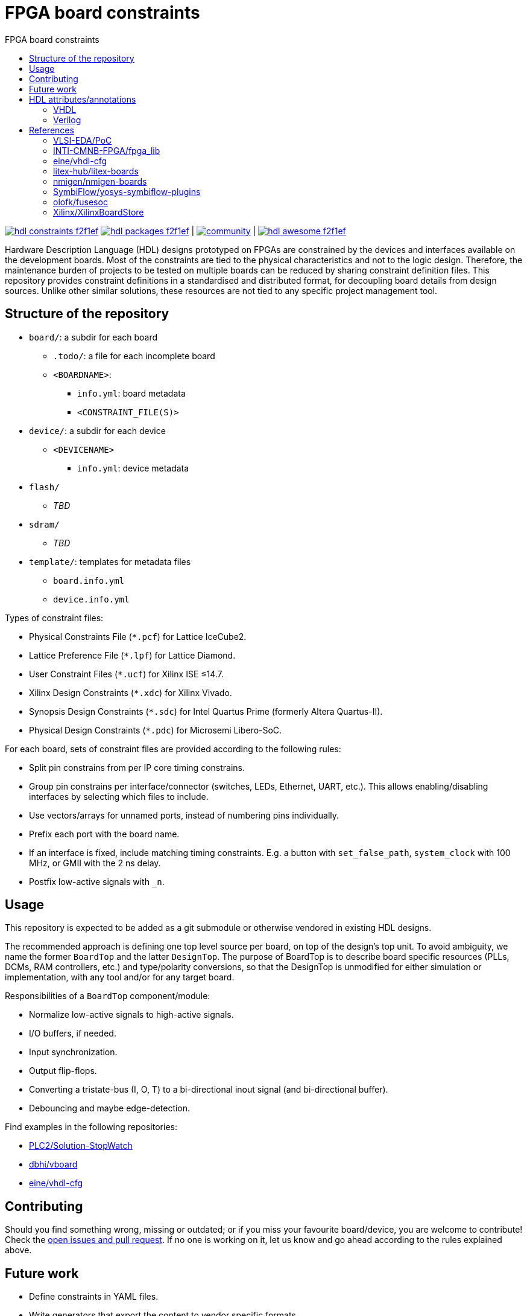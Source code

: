 = FPGA board constraints
:toc: left
:toclevels: 4
:repotree: https://github.com/hdl/constraints/tree/main/
:toc-title: FPGA board constraints
:icons: font
:docinfo: shared

[.text-center]
https://github.com/hdl/constraints[image:https://img.shields.io/badge/hdl-constraints-f2f1ef.svg?longCache=true&style=flat-square&logo=GitHub&logoColor=f2f1ef[title='hdl/constraints GitHub repository']]
https://github.com/hdl/packages[image:https://img.shields.io/badge/hdl-packages-f2f1ef.svg?longCache=true&style=flat-square&logo=GitHub&logoColor=f2f1ef[title='hdl/packages GitHub repository']] |
https://gitter.im/hdl/community[image:https://img.shields.io/gitter/room/hdl/community.svg?longCache=true&style=flat-square&logo=gitter&logoColor=fff&color=4db797[title='hdl/community on gitter.im']] |
https://github.com/hdl/awesome[image:https://img.shields.io/badge/hdl-awesome-f2f1ef.svg?longCache=true&style=flat-square&logo=GitHub&logoColor=f2f1ef[title='hdl/awesome GitHub repository']]

Hardware Description Language (HDL) designs prototyped on FPGAs are constrained by the devices and interfaces available on the development boards. Most of the constraints are tied to the physical characteristics and not to the logic design. Therefore, the maintenance burden of projects to be tested on multiple boards can be reduced by sharing constraint definition files. This repository provides constraint definitions in a standardised and distributed format, for decoupling board details from design sources. Unlike other similar solutions, these resources are not tied to any specific project management tool.

== Structure of the repository

* `board/`: a subdir for each board
** `.todo/`: a file for each incomplete board
** `<BOARDNAME>`:
*** `info.yml`: board metadata
*** `<CONSTRAINT_FILE(S)>`
* `device/`: a subdir for each device
** `<DEVICENAME>`
*** `info.yml`: device metadata
* `flash/`
** _TBD_
* `sdram/`
** _TBD_
* `template/`: templates for metadata files
** `board.info.yml`
** `device.info.yml`

Types of constraint files:

* Physical Constraints File (`*.pcf`) for Lattice IceCube2.
* Lattice Preference File (`*.lpf`) for Lattice Diamond.
* User Constraint Files (`*.ucf`) for Xilinx ISE ≤14.7.
* Xilinx Design Constraints (`*.xdc`) for Xilinx Vivado.
* Synopsis Design Constraints (`*.sdc`) for Intel Quartus Prime (formerly Altera Quartus-II).
* Physical Design Constraints (`*.pdc`) for Microsemi Libero-SoC.

For each board, sets of constraint files are provided according to the following rules:

* Split pin constrains from per IP core timing constrains.
* Group pin constrains per interface/connector (switches, LEDs, Ethernet, UART, etc.). This allows enabling/disabling interfaces by selecting which files to include.
* Use vectors/arrays for unnamed ports, instead of numbering pins individually.
* Prefix each port with the board name.
* If an interface is fixed, include matching timing constraints. E.g. a button with `set_false_path`, `system_clock` with 100 MHz, or GMII with the 2 ns delay.
* Postfix low-active signals with `_n`.

== Usage

This repository is expected to be added as a git submodule or otherwise vendored in existing HDL designs.

The recommended approach is defining one top level source per board, on top of the design's top unit. To avoid ambiguity, we name the former `BoardTop` and the latter `DesignTop`. The purpose of BoardTop is to describe board specific resources (PLLs, DCMs, RAM controllers, etc.) and type/polarity conversions, so that the DesignTop is unmodified for either simulation or implementation, with any tool and/or for any target board.

Responsibilities of a `BoardTop` component/module:

* Normalize low-active signals to high-active signals.
* I/O buffers, if needed.
* Input synchronization.
* Output flip-flops.
* Converting a tristate-bus (I, O, T) to a bi-directional inout signal (and bi-directional buffer).
* Debouncing and maybe edge-detection.

Find examples in the following repositories:

- https://github.com/PLC2/Solution-StopWatch[PLC2/Solution-StopWatch]
- https://github.com/dbhi/vboard[dbhi/vboard]
- https://github.com/eine/vhdl-cfg/[eine/vhdl-cfg]

== Contributing

Should you find something wrong, missing or outdated; or if you miss your favourite board/device, you are welcome to contribute! Check the https://github.com/hdl/awesome/issues?q=is%3Aopen[open issues and pull request]. If no one is working on it, let us know and go ahead according to the rules explained above.

== Future work

* Define constraints in YAML files.
* Write generators that export the content to vendor specific formats.
* Write importers that read existing vendor specific constraint files and generate a YAML file.

== HDL attributes/annotations

Some tools/vendors support specifying implementation constraints through attributes/annotations in HDL sources.

=== VHDL

* Timing
** Specify SDC timing constraints inside a module
** Setting cross-clock options
** Disable optimizations like shiftregister extraction
* Physical
** Setting pin locations
* Encoding
** FSM encoding
** Type/enum encoding
* Disable renaming optimization so a wire can be used for debugging
** Attach a logic analyzer
* Translation hints
** Setting memory styles (register, distributedRAM/LUTRAM, BlockRAM, UltraRAM, ...)

=== Verilog

See reference to yosys-symbiflow-plugins below.

== References

=== VLSI-EDA/PoC

https://github.com/VLSI-EDA/PoC/[PoC] has a large collection of constraint files for Xilinx ISE/Vivado and Intel/Altera's Quartus-II. The initial commit of this repository imported most of the content from https://github.com/VLSI-EDA/PoC/tree/master/ucf[VLSI-EDA/PoC: ucf/].

=== INTI-CMNB-FPGA/fpga_lib

https://github.com/INTI-CMNB-FPGA/fpga_lib[fpga_lib] contains some YAML files that use a custom format: https://github.com/INTI-CMNB-FPGA/fpga_lib/tree/master/boards[INTI-CMNB-FPGA/fpga_lib: boards/]. A Python script (https://github.com/INTI-CMNB-FPGA/fpga_lib/blob/master/scripts/boardfiles.py[boardfiles.py]) allows generating UCF files from the YAML sources.

=== eine/vhdl-cfg

Constraints files (`.pcf` and `.lpf`) for open source boards were picked from https://github.com/eine/vhdl-cfg/[vhdl-cfg], which are based on resources from https://github.com/ghdl/ghdl-yosys-plugin[ghdl/ghdl-yosys-plugin], https://github.com/antonblanchard/ghdl-yosys-blink[antonblanchard/ghdl-yosys-blink], https://github.com/im-tomu/fomu-workshop[im-tomu/fomu-workshop], etc.

=== litex-hub/litex-boards

https://github.com/litex-hub/litex-boards[litex-boards] is equivalent to this repository, but constraints are defined as Python modules. It'd be interesting to allow conversions between the YAML and LiteX board definitions. At the same time, from LiteX definitions it should be possible to generate vendor constraint files matching the guidelines.

=== nmigen/nmigen-boards

https://github.com/nmigen/nmigen-boards[nmigen/nmigen-boards] provides board and connector definition files for nMigen. It is also equivalent to this repository, but constraints are defined as Python modules. As with litex-boards, it'd be interesting to allow conversions between the YAML and nMigen board definitions. The syntax used in nmigen-boards feels more streamlined.

=== SymbiFlow/yosys-symbiflow-plugins

https://github.com/SymbiFlow/yosys-symbiflow-plugins[yosys-symbiflow-plugins] contains plugins for Yosys developed as part of the https://github.com/SymbiFlow[SymbiFlow] project. Some of those plugins are the `xdc-plugin` or the `sdc-plugin`. Those take the constraints and information and converts them to annotations on RTL. Annotations can also be directly provided in HDL too. Hence, the aim is to collect everything into the RTL and then write the data back for downstream tools to use. The main benefit of this approach is using the names in RTL, instead of dealing with mangled names after optimisation. See also https://docs.google.com/spreadsheets/d/1G-E2Dq8YG4g9Z6mTygpumwlI_vNlFUQinc9gMgePfec/edit#gid=80555131[XDC commands supported by SymbiFlow Yosys Plugins] and https://docs.google.com/drawings/d/1r2LXypJF5AD40LfHegml3_fIvPT2jZ3n2OZYW9-9dLU/edit[Yosys and Constraints System].

=== olofk/fusesoc

https://github.com/olofk/fusesoc[fusesoc] proposes an open source YAML format for defining cores. Hence, the constrains provided in this repository are expected to be used in those core definition sources. Ideally, fusesoc might import the YAML definition, instead of defining different filesets for each tool.

=== Xilinx/XilinxBoardStore

The board data files used with Xilinx Vivado are hosted at https://github.com/Xilinx/XilinxBoardStore[Xilinx/XilinxBoardStore]. The upstream of https://github.com/Xilinx/XilinxBoardStore/tree/master/boards/Digilent[Xilinx/XilinxBoardStore: boards/Digilent/] is https://github.com/Digilent/vivado-boards[Digilent/vivado-boards].
